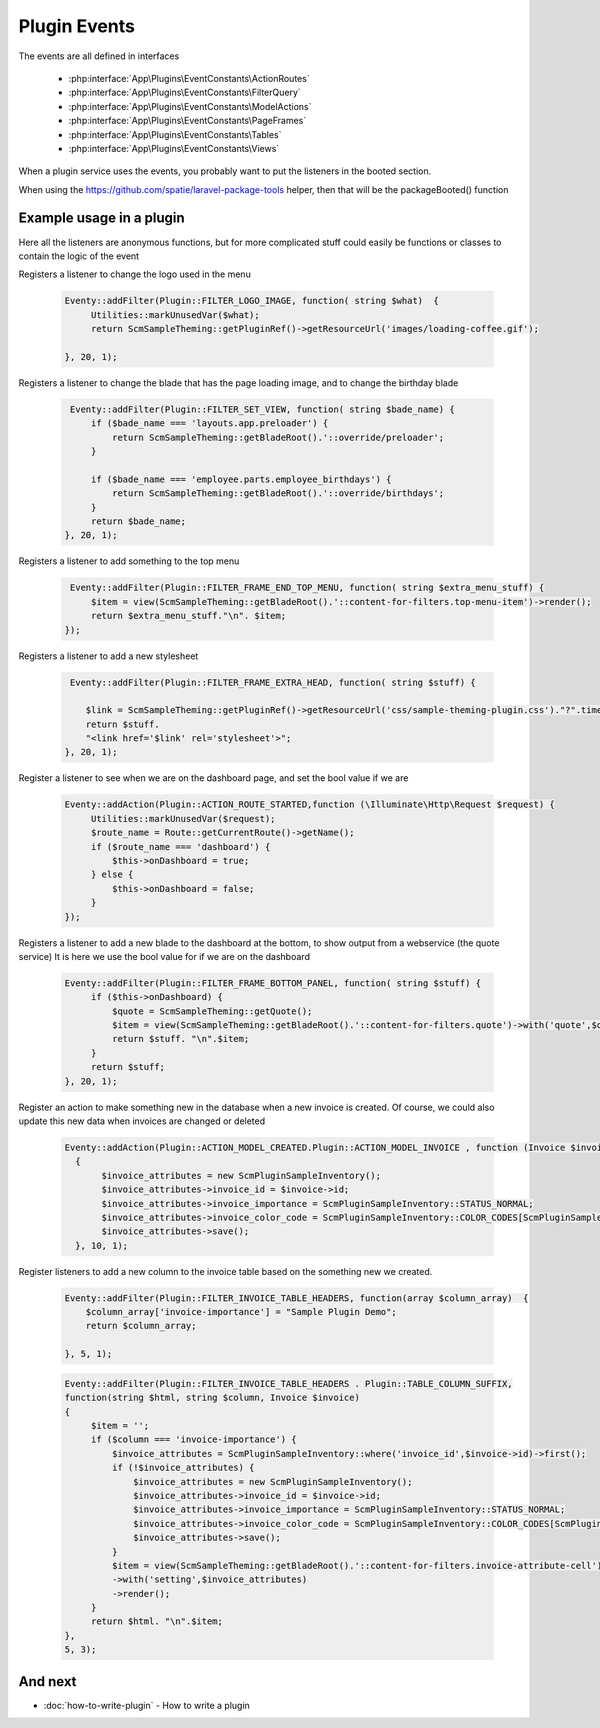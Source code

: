 Plugin Events
########

The events are all defined in interfaces

  * :php:interface:`App\Plugins\EventConstants\ActionRoutes`
  * :php:interface:`App\Plugins\EventConstants\FilterQuery`
  * :php:interface:`App\Plugins\EventConstants\ModelActions`
  * :php:interface:`App\Plugins\EventConstants\PageFrames`
  * :php:interface:`App\Plugins\EventConstants\Tables`
  * :php:interface:`App\Plugins\EventConstants\Views`

When a plugin service uses the events, you probably want to put the listeners in the booted section.

When using the https://github.com/spatie/laravel-package-tools helper, then that will be the packageBooted() function

Example usage in a plugin
------------------------


Here all the listeners are anonymous functions, but for more complicated stuff could easily be functions or classes to contain the logic of the event

Registers a listener to change the logo used in the menu

        .. code-block:: php

          Eventy::addFilter(Plugin::FILTER_LOGO_IMAGE, function( string $what)  {
               Utilities::markUnusedVar($what);
               return ScmSampleTheming::getPluginRef()->getResourceUrl('images/loading-coffee.gif');

          }, 20, 1);


Registers a listener to change the blade that has the page loading image, and to change the birthday blade

        .. code-block:: php

           Eventy::addFilter(Plugin::FILTER_SET_VIEW, function( string $bade_name) {
               if ($bade_name === 'layouts.app.preloader') {
                   return ScmSampleTheming::getBladeRoot().'::override/preloader';
               }

               if ($bade_name === 'employee.parts.employee_birthdays') {
                   return ScmSampleTheming::getBladeRoot().'::override/birthdays';
               }
               return $bade_name;
          }, 20, 1);


Registers a listener to add something to the top menu

        .. code-block:: php

           Eventy::addFilter(Plugin::FILTER_FRAME_END_TOP_MENU, function( string $extra_menu_stuff) {
               $item = view(ScmSampleTheming::getBladeRoot().'::content-for-filters.top-menu-item')->render();
               return $extra_menu_stuff."\n". $item;
          });


Registers a listener to add a new stylesheet

        .. code-block:: php

            Eventy::addFilter(Plugin::FILTER_FRAME_EXTRA_HEAD, function( string $stuff) {

               $link = ScmSampleTheming::getPluginRef()->getResourceUrl('css/sample-theming-plugin.css')."?".time();
               return $stuff.
               "<link href='$link' rel='stylesheet'>";
           }, 20, 1);


Register a listener to see when we are on the dashboard page, and set the bool value if we are

        .. code-block:: php

              Eventy::addAction(Plugin::ACTION_ROUTE_STARTED,function (\Illuminate\Http\Request $request) {
                   Utilities::markUnusedVar($request);
                   $route_name = Route::getCurrentRoute()->getName();
                   if ($route_name === 'dashboard') {
                       $this->onDashboard = true;
                   } else {
                       $this->onDashboard = false;
                   }
              });


Registers a listener to add a new blade to the dashboard at the bottom, to show output from a webservice (the quote service)
It is here we use the bool value for if we are on the dashboard

        .. code-block:: php

              Eventy::addFilter(Plugin::FILTER_FRAME_BOTTOM_PANEL, function( string $stuff) {
                   if ($this->onDashboard) {
                       $quote = ScmSampleTheming::getQuote();
                       $item = view(ScmSampleTheming::getBladeRoot().'::content-for-filters.quote')->with('quote',$quote)->render();
                       return $stuff. "\n".$item;
                   }
                   return $stuff;
              }, 20, 1);


Register an action to make something new in the database when a new invoice is created.
Of course, we could also update this new data when invoices are changed or deleted

        .. code-block:: php


            Eventy::addAction(Plugin::ACTION_MODEL_CREATED.Plugin::ACTION_MODEL_INVOICE , function (Invoice $invoice)
              {
                   $invoice_attributes = new ScmPluginSampleInventory();
                   $invoice_attributes->invoice_id = $invoice->id;
                   $invoice_attributes->invoice_importance = ScmPluginSampleInventory::STATUS_NORMAL;
                   $invoice_attributes->invoice_color_code = ScmPluginSampleInventory::COLOR_CODES[ScmPluginSampleInventory::STATUS_NORMAL];
                   $invoice_attributes->save();
              }, 10, 1);


Register listeners to add a new column to the invoice table based on the something new we created.


      .. code-block:: php


       Eventy::addFilter(Plugin::FILTER_INVOICE_TABLE_HEADERS, function(array $column_array)  {
           $column_array['invoice-importance'] = "Sample Plugin Demo";
           return $column_array;

       }, 5, 1);


      .. code-block:: php

          Eventy::addFilter(Plugin::FILTER_INVOICE_TABLE_HEADERS . Plugin::TABLE_COLUMN_SUFFIX,
          function(string $html, string $column, Invoice $invoice)
          {
               $item = '';
               if ($column === 'invoice-importance') {
                   $invoice_attributes = ScmPluginSampleInventory::where('invoice_id',$invoice->id)->first();
                   if (!$invoice_attributes) {
                       $invoice_attributes = new ScmPluginSampleInventory();
                       $invoice_attributes->invoice_id = $invoice->id;
                       $invoice_attributes->invoice_importance = ScmPluginSampleInventory::STATUS_NORMAL;
                       $invoice_attributes->invoice_color_code = ScmPluginSampleInventory::COLOR_CODES[ScmPluginSampleInventory::STATUS_NORMAL];
                       $invoice_attributes->save();
                   }
                   $item = view(ScmSampleTheming::getBladeRoot().'::content-for-filters.invoice-attribute-cell')
                   ->with('setting',$invoice_attributes)
                   ->render();
               }
               return $html. "\n".$item;
          },
          5, 3);





And next
--------

- :doc:`how-to-write-plugin` - How to write a plugin
